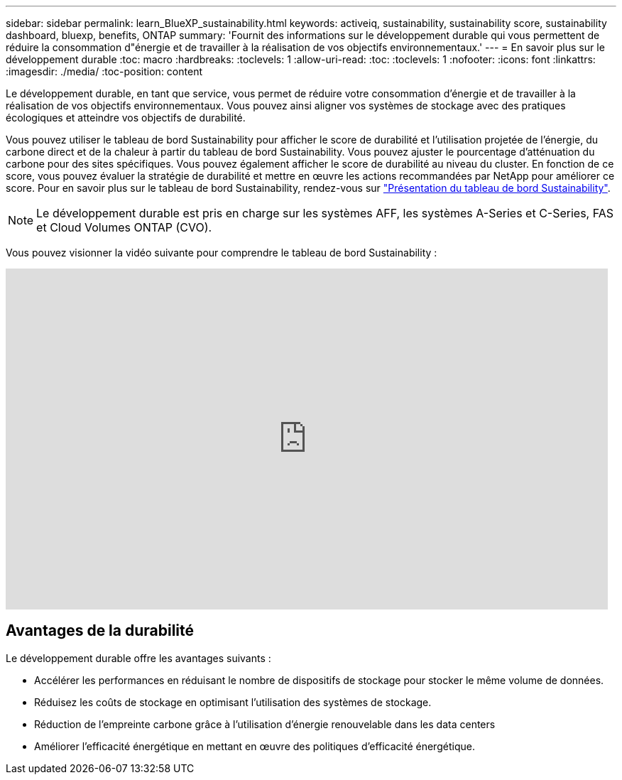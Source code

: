 ---
sidebar: sidebar 
permalink: learn_BlueXP_sustainability.html 
keywords: activeiq, sustainability, sustainability score, sustainability dashboard, bluexp, benefits, ONTAP 
summary: 'Fournit des informations sur le développement durable qui vous permettent de réduire la consommation d"énergie et de travailler à la réalisation de vos objectifs environnementaux.' 
---
= En savoir plus sur le développement durable
:toc: macro
:hardbreaks:
:toclevels: 1
:allow-uri-read: 
:toc: 
:toclevels: 1
:nofooter: 
:icons: font
:linkattrs: 
:imagesdir: ./media/
:toc-position: content


[role="lead"]
Le développement durable, en tant que service, vous permet de réduire votre consommation d'énergie et de travailler à la réalisation de vos objectifs environnementaux. Vous pouvez ainsi aligner vos systèmes de stockage avec des pratiques écologiques et atteindre vos objectifs de durabilité.

Vous pouvez utiliser le tableau de bord Sustainability pour afficher le score de durabilité et l'utilisation projetée de l'énergie, du carbone direct et de la chaleur à partir du tableau de bord Sustainability. Vous pouvez ajuster le pourcentage d'atténuation du carbone pour des sites spécifiques. Vous pouvez également afficher le score de durabilité au niveau du cluster. En fonction de ce score, vous pouvez évaluer la stratégie de durabilité et mettre en œuvre les actions recommandées par NetApp pour améliorer ce score. Pour en savoir plus sur le tableau de bord Sustainability, rendez-vous sur link:BlueXP_sustainability_dashboard_overview.html["Présentation du tableau de bord Sustainability"].


NOTE: Le développement durable est pris en charge sur les systèmes AFF, les systèmes A-Series et C-Series, FAS et Cloud Volumes ONTAP (CVO).

Vous pouvez visionner la vidéo suivante pour comprendre le tableau de bord Sustainability :

video::yNRHeOvbGX8[youtube,width=848,height=480]


== Avantages de la durabilité

Le développement durable offre les avantages suivants :

* Accélérer les performances en réduisant le nombre de dispositifs de stockage pour stocker le même volume de données.
* Réduisez les coûts de stockage en optimisant l'utilisation des systèmes de stockage.
* Réduction de l'empreinte carbone grâce à l'utilisation d'énergie renouvelable dans les data centers
* Améliorer l'efficacité énergétique en mettant en œuvre des politiques d'efficacité énergétique.

